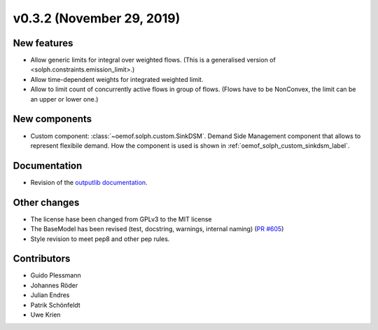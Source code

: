 v0.3.2 (November 29, 2019)
+++++++++++++++++++++++++++


New features
############

* Allow generic limits for integral over weighted flows.
  (This is a generalised version of <solph.constraints.emission_limit>.)
* Allow time-dependent weights for integrated weighted limit.
* Allow to limit count of concurrently active flows in group of flows.
  (Flows have to be NonConvex, the limit can be an upper or lower one.)

New components
##############

* Custom component: :class:`~oemof.solph.custom.SinkDSM`.
  Demand Side Management component that allows to represent flexibile demand.
  How the component is used is shown in :ref:`oemof_solph_custom_sinkdsm_label`.

Documentation
#############

* Revision of the `outputlib documentation
  <https://oemof.readthedocs.io/en/stable/oemof_outputlib.html>`_.

Other changes
#############

* The license hase been changed from GPLv3 to the MIT license
* The BaseModel has been revised (test, docstring, warnings, internal naming)
  (`PR #605 <https://github.com/oemof/oemof/issues/605>`_)
* Style revision to meet pep8 and other pep rules.

Contributors
############

* Guido Plessmann
* Johannes Röder
* Julian Endres
* Patrik Schönfeldt
* Uwe Krien
